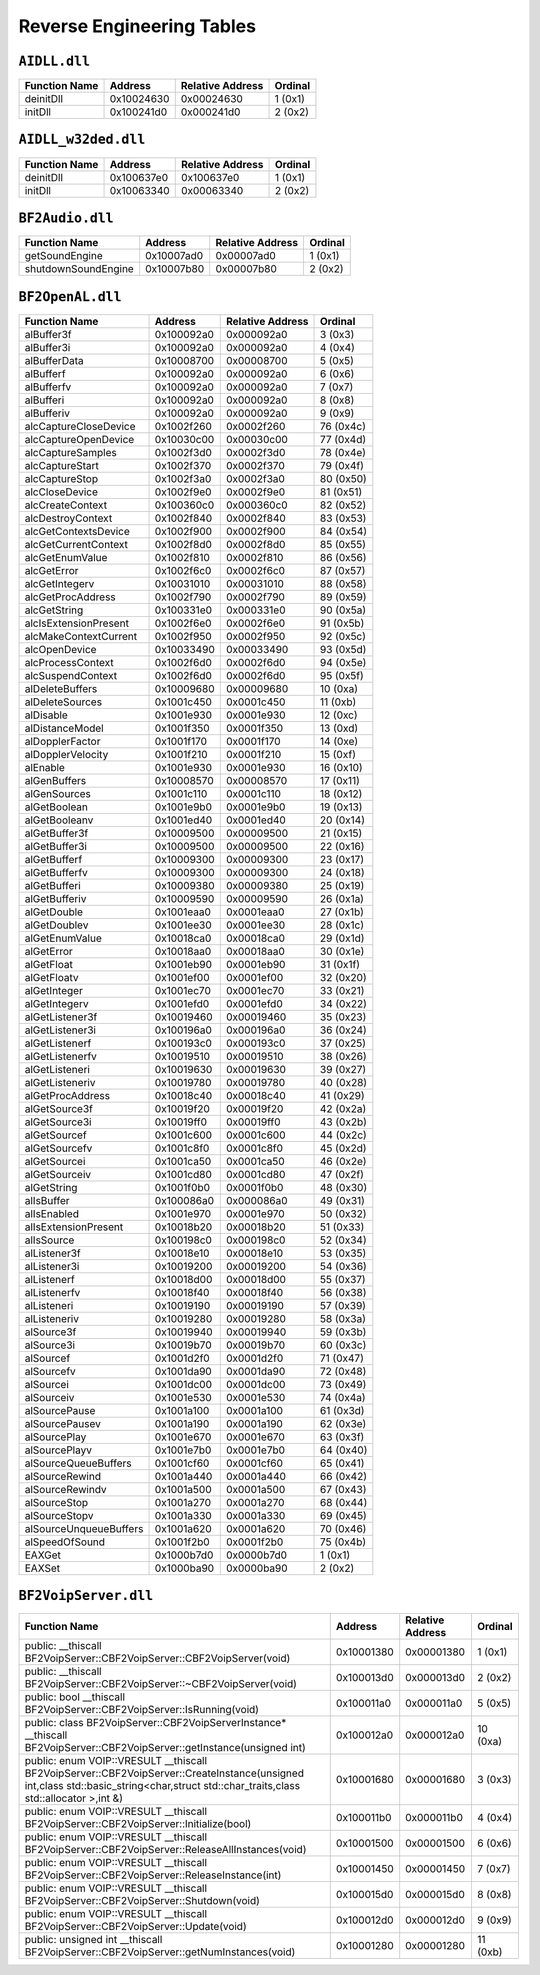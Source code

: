 

Reverse Engineering Tables
==========================

``AIDLL.dll``
-------------

.. table::

   ============= ========== ================ =======
   Function Name Address    Relative Address Ordinal
   ============= ========== ================ =======
   deinitDll     0x10024630 0x00024630       1 (0x1)
   initDll       0x100241d0 0x000241d0       2 (0x2)
   ============= ========== ================ =======

``AIDLL_w32ded.dll``
--------------------

.. table::

   ============= ========== ================ =======
   Function Name Address    Relative Address Ordinal
   ============= ========== ================ =======
   deinitDll     0x100637e0 0x100637e0       1 (0x1)
   initDll       0x10063340 0x00063340       2 (0x2)
   ============= ========== ================ =======

``BF2Audio.dll``
----------------

.. table::

   =================== ========== ================ =======
   Function Name       Address    Relative Address Ordinal
   =================== ========== ================ =======
   getSoundEngine      0x10007ad0 0x00007ad0       1 (0x1)
   shutdownSoundEngine 0x10007b80 0x00007b80       2 (0x2)
   =================== ========== ================ =======

``BF2OpenAL.dll``
-----------------

.. table::

   ====================== ========== ================ =========
   Function Name          Address    Relative Address Ordinal
   ====================== ========== ================ =========
   alBuffer3f             0x100092a0 0x000092a0       3 (0x3)
   alBuffer3i             0x100092a0 0x000092a0       4 (0x4)
   alBufferData           0x10008700 0x00008700       5 (0x5)
   alBufferf              0x100092a0 0x000092a0       6 (0x6)
   alBufferfv             0x100092a0 0x000092a0       7 (0x7)
   alBufferi              0x100092a0 0x000092a0       8 (0x8)
   alBufferiv             0x100092a0 0x000092a0       9 (0x9)
   alcCaptureCloseDevice  0x1002f260 0x0002f260       76 (0x4c)
   alcCaptureOpenDevice   0x10030c00 0x00030c00       77 (0x4d)
   alcCaptureSamples      0x1002f3d0 0x0002f3d0       78 (0x4e)
   alcCaptureStart        0x1002f370 0x0002f370       79 (0x4f)
   alcCaptureStop         0x1002f3a0 0x0002f3a0       80 (0x50)
   alcCloseDevice         0x1002f9e0 0x0002f9e0       81 (0x51)
   alcCreateContext       0x100360c0 0x000360c0       82 (0x52)
   alcDestroyContext      0x1002f840 0x0002f840       83 (0x53)
   alcGetContextsDevice   0x1002f900 0x0002f900       84 (0x54)
   alcGetCurrentContext   0x1002f8d0 0x0002f8d0       85 (0x55)
   alcGetEnumValue        0x1002f810 0x0002f810       86 (0x56)
   alcGetError            0x1002f6c0 0x0002f6c0       87 (0x57)
   alcGetIntegerv         0x10031010 0x00031010       88 (0x58)
   alcGetProcAddress      0x1002f790 0x0002f790       89 (0x59)
   alcGetString           0x100331e0 0x000331e0       90 (0x5a)
   alcIsExtensionPresent  0x1002f6e0 0x0002f6e0       91 (0x5b)
   alcMakeContextCurrent  0x1002f950 0x0002f950       92 (0x5c)
   alcOpenDevice          0x10033490 0x00033490       93 (0x5d)
   alcProcessContext      0x1002f6d0 0x0002f6d0       94 (0x5e)
   alcSuspendContext      0x1002f6d0 0x0002f6d0       95 (0x5f)
   alDeleteBuffers        0x10009680 0x00009680       10 (0xa)
   alDeleteSources        0x1001c450 0x0001c450       11 (0xb)
   alDisable              0x1001e930 0x0001e930       12 (0xc)
   alDistanceModel        0x1001f350 0x0001f350       13 (0xd)
   alDopplerFactor        0x1001f170 0x0001f170       14 (0xe)
   alDopplerVelocity      0x1001f210 0x0001f210       15 (0xf)
   alEnable               0x1001e930 0x0001e930       16 (0x10)
   alGenBuffers           0x10008570 0x00008570       17 (0x11)
   alGenSources           0x1001c110 0x0001c110       18 (0x12)
   alGetBoolean           0x1001e9b0 0x0001e9b0       19 (0x13)
   alGetBooleanv          0x1001ed40 0x0001ed40       20 (0x14)
   alGetBuffer3f          0x10009500 0x00009500       21 (0x15)
   alGetBuffer3i          0x10009500 0x00009500       22 (0x16)
   alGetBufferf           0x10009300 0x00009300       23 (0x17)
   alGetBufferfv          0x10009300 0x00009300       24 (0x18)
   alGetBufferi           0x10009380 0x00009380       25 (0x19)
   alGetBufferiv          0x10009590 0x00009590       26 (0x1a)
   alGetDouble            0x1001eaa0 0x0001eaa0       27 (0x1b)
   alGetDoublev           0x1001ee30 0x0001ee30       28 (0x1c)
   alGetEnumValue         0x10018ca0 0x00018ca0       29 (0x1d)
   alGetError             0x10018aa0 0x00018aa0       30 (0x1e)
   alGetFloat             0x1001eb90 0x0001eb90       31 (0x1f)
   alGetFloatv            0x1001ef00 0x0001ef00       32 (0x20)
   alGetInteger           0x1001ec70 0x0001ec70       33 (0x21)
   alGetIntegerv          0x1001efd0 0x0001efd0       34 (0x22)
   alGetListener3f        0x10019460 0x00019460       35 (0x23)
   alGetListener3i        0x100196a0 0x000196a0       36 (0x24)
   alGetListenerf         0x100193c0 0x000193c0       37 (0x25)
   alGetListenerfv        0x10019510 0x00019510       38 (0x26)
   alGetListeneri         0x10019630 0x00019630       39 (0x27)
   alGetListeneriv        0x10019780 0x00019780       40 (0x28)
   alGetProcAddress       0x10018c40 0x00018c40       41 (0x29)
   alGetSource3f          0x10019f20 0x00019f20       42 (0x2a)
   alGetSource3i          0x10019ff0 0x00019ff0       43 (0x2b)
   alGetSourcef           0x1001c600 0x0001c600       44 (0x2c)
   alGetSourcefv          0x1001c8f0 0x0001c8f0       45 (0x2d)
   alGetSourcei           0x1001ca50 0x0001ca50       46 (0x2e)
   alGetSourceiv          0x1001cd80 0x0001cd80       47 (0x2f)
   alGetString            0x1001f0b0 0x0001f0b0       48 (0x30)
   alIsBuffer             0x100086a0 0x000086a0       49 (0x31)
   alIsEnabled            0x1001e970 0x0001e970       50 (0x32)
   alIsExtensionPresent   0x10018b20 0x00018b20       51 (0x33)
   alIsSource             0x100198c0 0x000198c0       52 (0x34)
   alListener3f           0x10018e10 0x00018e10       53 (0x35)
   alListener3i           0x10019200 0x00019200       54 (0x36)
   alListenerf            0x10018d00 0x00018d00       55 (0x37)
   alListenerfv           0x10018f40 0x00018f40       56 (0x38)
   alListeneri            0x10019190 0x00019190       57 (0x39)
   alListeneriv           0x10019280 0x00019280       58 (0x3a)
   alSource3f             0x10019940 0x00019940       59 (0x3b)
   alSource3i             0x10019b70 0x00019b70       60 (0x3c)
   alSourcef              0x1001d2f0 0x0001d2f0       71 (0x47)
   alSourcefv             0x1001da90 0x0001da90       72 (0x48)
   alSourcei              0x1001dc00 0x0001dc00       73 (0x49)
   alSourceiv             0x1001e530 0x0001e530       74 (0x4a)
   alSourcePause          0x1001a100 0x0001a100       61 (0x3d)
   alSourcePausev         0x1001a190 0x0001a190       62 (0x3e)
   alSourcePlay           0x1001e670 0x0001e670       63 (0x3f)
   alSourcePlayv          0x1001e7b0 0x0001e7b0       64 (0x40)
   alSourceQueueBuffers   0x1001cf60 0x0001cf60       65 (0x41)
   alSourceRewind         0x1001a440 0x0001a440       66 (0x42)
   alSourceRewindv        0x1001a500 0x0001a500       67 (0x43)
   alSourceStop           0x1001a270 0x0001a270       68 (0x44)
   alSourceStopv          0x1001a330 0x0001a330       69 (0x45)
   alSourceUnqueueBuffers 0x1001a620 0x0001a620       70 (0x46)
   alSpeedOfSound         0x1001f2b0 0x0001f2b0       75 (0x4b)
   EAXGet                 0x1000b7d0 0x0000b7d0       1 (0x1)
   EAXSet                 0x1000ba90 0x0000ba90       2 (0x2)
   ====================== ========== ================ =========

``BF2VoipServer.dll``
---------------------

.. list-table::
   :header-rows: 1

   * -  Function Name
     -  Address
     -  Relative Address
     -  Ordinal
   * -  public: __thiscall BF2VoipServer::CBF2VoipServer::CBF2VoipServer(void)
     -  0x10001380
     -  0x00001380
     -  1 (0x1)
   * -  public: __thiscall BF2VoipServer::CBF2VoipServer::~CBF2VoipServer(void)
     -  0x100013d0
     -  0x000013d0
     -  2 (0x2)
   * -  public: bool __thiscall BF2VoipServer::CBF2VoipServer::IsRunning(void)
     -  0x100011a0
     -  0x000011a0
     -  5 (0x5)
   * -  public: class BF2VoipServer::CBF2VoipServerInstance* __thiscall BF2VoipServer::CBF2VoipServer::getInstance(unsigned int)
     -  0x100012a0
     -  0x000012a0
     -  10 (0xa)
   * -  public: enum VOIP::VRESULT __thiscall BF2VoipServer::CBF2VoipServer::CreateInstance(unsigned int,class std::basic_string<char,struct std::char_traits,class std::allocator >,int &)
     -  0x10001680
     -  0x00001680
     -  3 (0x3)
   * -  public: enum VOIP::VRESULT __thiscall BF2VoipServer::CBF2VoipServer::Initialize(bool)
     -  0x100011b0
     -  0x000011b0
     -  4 (0x4)
   * -  public: enum VOIP::VRESULT __thiscall BF2VoipServer::CBF2VoipServer::ReleaseAllInstances(void)
     -  0x10001500
     -  0x00001500
     -  6 (0x6)
   * -  public: enum VOIP::VRESULT __thiscall BF2VoipServer::CBF2VoipServer::ReleaseInstance(int)
     -  0x10001450
     -  0x00001450
     -  7 (0x7)
   * -  public: enum VOIP::VRESULT __thiscall BF2VoipServer::CBF2VoipServer::Shutdown(void)
     -  0x100015d0
     -  0x000015d0
     -  8 (0x8)
   * -  public: enum VOIP::VRESULT __thiscall BF2VoipServer::CBF2VoipServer::Update(void)
     -  0x100012d0
     -  0x000012d0
     -  9 (0x9)
   * -  public: unsigned int __thiscall BF2VoipServer::CBF2VoipServer::getNumInstances(void)
     -  0x10001280
     -  0x00001280
     -  11 (0xb)

